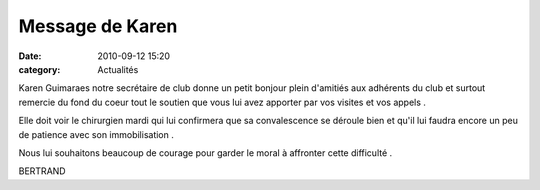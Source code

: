 Message de Karen
================

:date: 2010-09-12 15:20
:category: Actualités



.. image:: http://assets.acr-dijon.org/karen.JPG

Karen Guimaraes notre secrétaire de club donne un petit bonjour plein d'amitiés aux adhérents du club et surtout remercie du fond du coeur tout le soutien que vous lui avez apporter par vos visites et vos appels .

Elle doit voir le chirurgien mardi qui lui confirmera que sa convalescence se déroule bien et qu'il lui faudra encore un peu de patience avec son immobilisation .

 

Nous lui souhaitons beaucoup de courage pour garder le moral à affronter cette difficulté .

 

BERTRAND 
